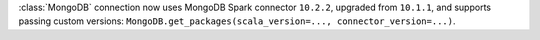 :class:`MongoDB` connection now uses MongoDB Spark connector ``10.2.2``, upgraded from ``10.1.1``, and supports passing custom versions: ``MongoDB.get_packages(scala_version=..., connector_version=...)``.
